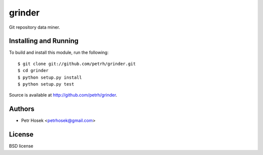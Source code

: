 grinder
=======

Git repository data miner.

Installing and Running
----------------------

To build and install this module, run the following::

    $ git clone git://github.com/petrh/grinder.git
    $ cd grinder
    $ python setup.py install
    $ python setup.py test

Source is available at http://github.com/petrh/grinder.

Authors
-------

* Petr Hosek <petrhosek@gmail.com>

License
-------

BSD license
